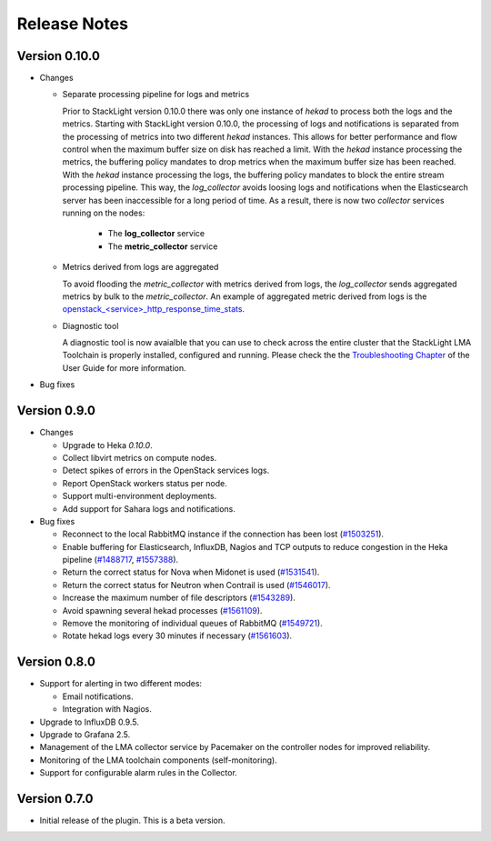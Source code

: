 .. _releases:

Release Notes
=============

Version 0.10.0
--------------

* Changes

  * Separate processing pipeline for logs and metrics

    Prior to StackLight version 0.10.0 there was only one instance of *hekad*
    to process both the logs and the metrics. Starting with StackLight
    version 0.10.0, the processing of logs and notifications is separated
    from the processing of metrics into two different *hekad* instances.
    This allows for better performance and flow control when the
    maximum buffer size on disk has reached a limit. With the *hekad* instance
    processing the metrics, the buffering policy mandates to drop metrics when
    the maximum buffer size has been reached. With the *hekad* instance
    processing the logs, the buffering policy mandates to block the
    entire stream processing pipeline. This way, the *log_collector* avoids
    loosing logs and notifications when the Elasticsearch server has been
    inaccessible for a long period of time. As a result, there is now
    two *collector* services running on the nodes:
      * The **log_collector** service
      * The **metric_collector** service

  * Metrics derived from logs are aggregated

    To avoid flooding the *metric_collector* with metrics derived
    from logs, the *log_collector* sends aggregated metrics by bulk
    to the *metric_collector*.
    An example of aggregated metric derived from logs is the
    `openstack_<service>_http_response_time_stats
    <http://fuel-plugin-lma-collector.readthedocs.io/en/latest/appendix_b.html#api-response-times>`_.

  * Diagnostic tool

    A diagnostic tool is now avaialble that you can use to check across
    the entire cluster that the StackLight LMA Toolchain
    is properly installed, configured and running. Please check the
    the `Troubleshooting Chapter
    <http://fuel-plugin-lma-collector.readthedocs.io/en/latest/configuration.html#troubleshooting>`_
    of the User Guide for more information.

* Bug fixes

Version 0.9.0
-------------

* Changes

  * Upgrade to Heka *0.10.0*.

  * Collect libvirt metrics on compute nodes.

  * Detect spikes of errors in the OpenStack services logs.

  * Report OpenStack workers status per node.

  * Support multi-environment deployments.

  * Add support for Sahara logs and notifications.

* Bug fixes

  * Reconnect to the local RabbitMQ instance if the connection has been lost
    (`#1503251 <https://bugs.launchpad.net/lma-toolchain/+bug/1503251>`_).

  * Enable buffering for Elasticsearch, InfluxDB, Nagios and TCP outputs to reduce
    congestion in the Heka pipeline (`#1488717
    <https://bugs.launchpad.net/lma-toolchain/+bug/1488717>`_, `#1557388
    <https://bugs.launchpad.net/lma-toolchain/+bug/1557388>`_).

  * Return the correct status for Nova when Midonet is used (`#1531541
    <https://bugs.launchpad.net/lma-toolchain/+bug/1531541>`_).

  * Return the correct status for Neutron when Contrail is used (`#1546017
    <https://bugs.launchpad.net/lma-toolchain/+bug/1546017>`_).

  * Increase the maximum number of file descriptors (`#1543289
    <https://bugs.launchpad.net/lma-toolchain/+bug/1543289>`_).

  * Avoid spawning several hekad processes (`#1561109
    <https://bugs.launchpad.net/lma-toolchain/+bug/1561109>`_).

  * Remove the monitoring of individual queues of RabbitMQ (`#1549721
    <https://bugs.launchpad.net/lma-toolchain/+bug/1549721>`_).

  * Rotate hekad logs every 30 minutes if necessary (`#1561603
    <https://bugs.launchpad.net/lma-toolchain/+bug/1561603>`_).

Version 0.8.0
-------------

* Support for alerting in two different modes:

  * Email notifications.

  * Integration with Nagios.

* Upgrade to InfluxDB 0.9.5.

* Upgrade to Grafana 2.5.

* Management of the LMA collector service by Pacemaker on the controller nodes for improved reliability.

* Monitoring of the LMA toolchain components (self-monitoring).

* Support for configurable alarm rules in the Collector.


Version 0.7.0
-------------

* Initial release of the plugin. This is a beta version.
